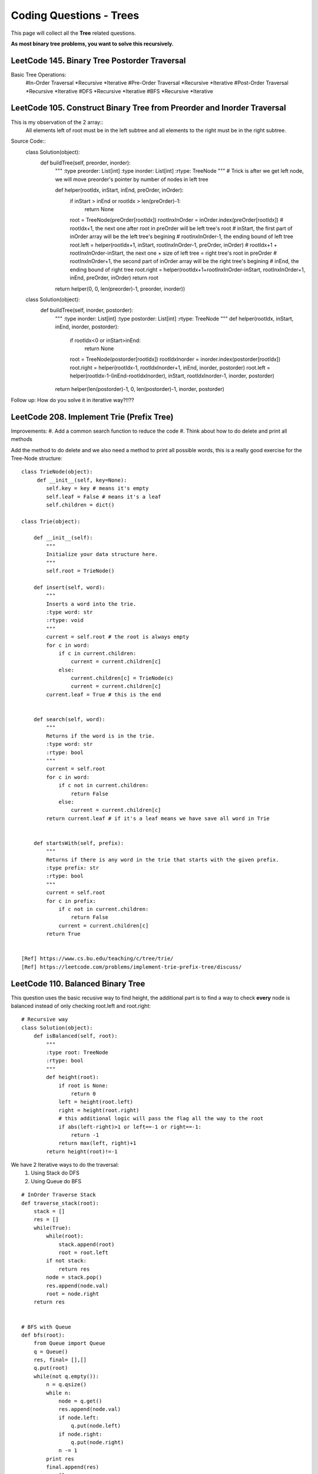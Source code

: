 Coding Questions - Trees
===========================
This page will collect all the **Tree** related questions.

**As most binary tree problems, you want to solve this recursively.**

LeetCode 145. Binary Tree Postorder Traversal
-------------------------------------------------------------------------------

Basic Tree Operations:
    #In-Order Traversal
    *Recursive
    *Iterative
    #Pre-Order Traversal
    *Recursive
    *Iterative
    #Post-Order Traversal
    *Recursive
    *Iterative
    #DFS
    *Recursive
    *Iterative
    #BFS
    *Recursive
    *Iterative




LeetCode 105. Construct Binary Tree from Preorder and Inorder Traversal
-------------------------------------------------------------------------------

This is my observation of the 2 array::
    All elements left of root must be in the left subtree and all elements to the right must be in the right subtree.

Source Code::
    class Solution(object):
        def buildTree(self, preorder, inorder):
            """
            :type preorder: List[int]
            :type inorder: List[int]
            :rtype: TreeNode
            """
            # Trick is after we get left node, we will move preorder's pointer by number of nodes in left tree
            
            def helper(rootIdx, inStart, inEnd, preOrder, inOrder):
                if inStart > inEnd or rootIdx > len(preOrder)-1:
                    return None
                root = TreeNode(preOrder[rootIdx])
                rootInxInOrder = inOrder.index(preOrder[rootIdx])
                # rootIdx+1, the next one after root in preOrder will be left tree's root
                # inStart, the first part of inOrder array will be the left tree's begining
                # rootInxInOrder-1, the ending bound of left tree
                root.left = helper(rootIdx+1, inStart, rootInxInOrder-1, preOrder, inOrder)
                # rootIdx+1 + rootInxInOrder-inStart, the next one + size of left tree = right tree's root in preOrder
                # rootInxInOrder+1, the second part of inOrder array will be the right tree's begining
                # inEnd, the ending bound of right tree
                root.right = helper(rootIdx+1+rootInxInOrder-inStart, rootInxInOrder+1, inEnd, preOrder, inOrder)
                return root
            
            return helper(0, 0, len(preorder)-1, preorder, inorder))

    class Solution(object):
        def buildTree(self, inorder, postorder):
            """
            :type inorder: List[int]
            :type postorder: List[int]
            :rtype: TreeNode
            """
            def helper(rootIdx, inStart, inEnd, inorder, postorder):
                if rootIdx<0 or inStart>inEnd:
                    return None
                root = TreeNode(postorder[rootIdx])
                rootIdxInorder = inorder.index(postorder[rootIdx])
                root.right = helper(rootIdx-1, rootIdxInorder+1, inEnd, inorder, postorder)
                root.left = helper(rootIdx-1-(inEnd-rootIdxInorder), inStart, rootIdxInorder-1, inorder, postorder)
            return helper(len(postorder)-1, 0, len(postorder)-1, inorder, postorder)


Follow up: How do you solve it in iterative way?!!??




LeetCode 208. Implement Trie (Prefix Tree)
----------------------------------------------

Improvements:
#. Add a common search function to reduce the code
#. Think about how to do delete and print all methods


Add the method to do delete and we also need a method to print all possible words, this
is a really good exercise for the Tree-Node structure::

    class TrieNode(object):
         def __init__(self, key=None):
            self.key = key # means it's empty
            self.leaf = False # means it's a leaf
            self.children = dict()
        
    class Trie(object):

        def __init__(self):
            """
            Initialize your data structure here.
            """
            self.root = TrieNode()

        def insert(self, word):
            """
            Inserts a word into the trie.
            :type word: str
            :rtype: void
            """
            current = self.root # the root is always empty
            for c in word:
                if c in current.children:
                    current = current.children[c]
                else:
                    current.children[c] = TrieNode(c)
                    current = current.children[c]
            current.leaf = True # this is the end      
            

        def search(self, word):
            """
            Returns if the word is in the trie.
            :type word: str
            :rtype: bool
            """
            current = self.root
            for c in word:
                if c not in current.children:
                    return False
                else:
                    current = current.children[c]
            return current.leaf # if it's a leaf means we have save all word in Trie
            

        def startsWith(self, prefix):
            """
            Returns if there is any word in the trie that starts with the given prefix.
            :type prefix: str
            :rtype: bool
            """
            current = self.root
            for c in prefix:
                if c not in current.children:
                    return False
                current = current.children[c]
            return True


    [Ref] https://www.cs.bu.edu/teaching/c/tree/trie/
    [Ref] https://leetcode.com/problems/implement-trie-prefix-tree/discuss/


LeetCode 110. Balanced Binary Tree
----------------------------------------------

This question uses the basic recusive way to find height, the additional part is
to find a way to check **every** node is balanced instead of only checking root.left and root.right::

    # Recursive way
    class Solution(object):
        def isBalanced(self, root):
            """
            :type root: TreeNode
            :rtype: bool
            """
            def height(root):
                if root is None:
                    return 0
                left = height(root.left)
                right = height(root.right)
                # this additional logic will pass the flag all the way to the root
                if abs(left-right)>1 or left==-1 or right==-1:
                    return -1
                return max(left, right)+1
            return height(root)!=-1    



We have 2 Iterative ways to do the traversal:
    #. Using Stack do DFS
    #. Using Queue do BFS

::

    # InOrder Traverse Stack
    def traverse_stack(root):
        stack = []
        res = []
        while(True):
            while(root):
                stack.append(root)
                root = root.left
            if not stack:
                return res
            node = stack.pop()
            res.append(node.val)
            root = node.right
        return res


    # BFS with Queue
    def bfs(root):
        from Queue import Queue
        q = Queue()
        res, final= [],[]
        q.put(root)
        while(not q.empty()):
            n = q.qsize()
            while n:
                node = q.get()
                res.append(node.val)
                if node.left:
                    q.put(node.left)
                if node.right:
                    q.put(node.right)
                n -= 1
            print res
            final.append(res)
            res=[]
        return final

